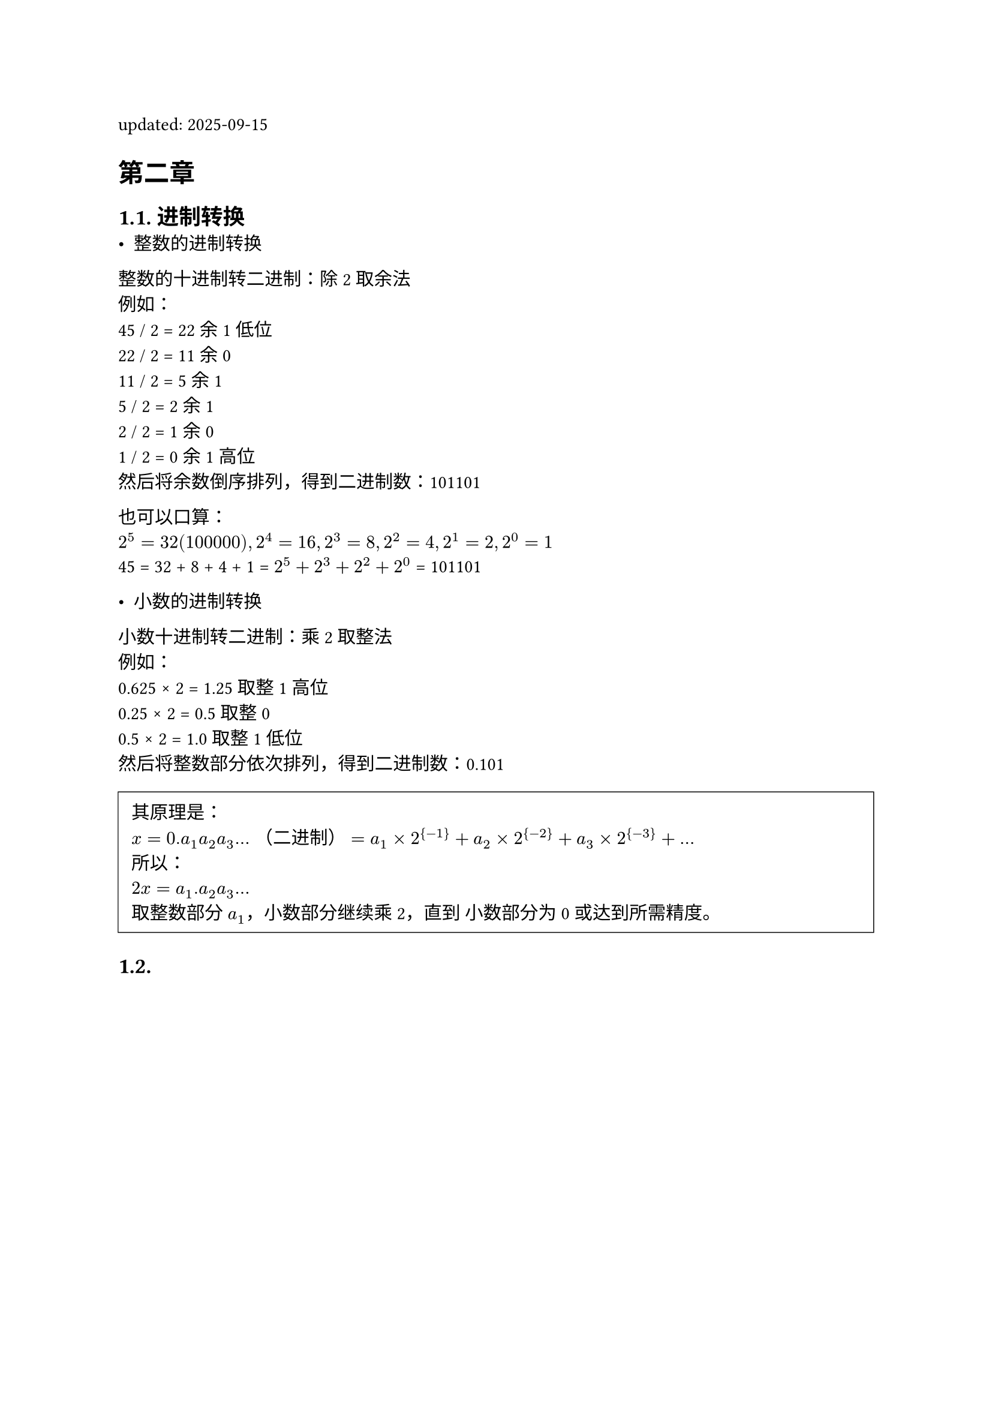 #set page("a4")
#set heading(numbering: "1.")
#show heading: it => {
    if (it.level <= 1){
        block(it.body)
    } else if (it.level == 2) {
        block(counter(heading).display() + " " + it.body)
    } else {
        block(it.body)
    }
}

#let font = (
  main: "IBM Plex Serif",
  mono: "IBM Plex Mono",
  cjk: "Noto Serif CJK SC",
)

#show link: underline

#let qt(body) = {
  block(
    stroke: 0.5pt,
    fill: white,
    inset: 8pt,
    width: 100%,
    [#body]
  )
}

updated: 2025-09-15  

= 第二章 

== 进制转换   
- 整数的进制转换
整数的十进制转二进制：除2取余法   \
例如： \
45 / 2 = 22 余 1  低位\
22 / 2 = 11 余 0   \
11 / 2 = 5  余 1   \
5  / 2 = 2  余 1   \
2  / 2 = 1  余 0   \
1  / 2 = 0  余 1     高位\
然后将余数倒序排列，得到二进制数：101101


也可以口算：  \
$2^5=32 (100000), 2^4=16, 2^3=8, 2^2=4, 2^1=2, 2^0=1$  \
45 = 32 + 8 + 4 + 1 = $2^5 + 2^3 + 2^2 + 2^0$ = 101101


- 小数的进制转换  
小数十进制转二进制：乘2取整法   \
例如： \
0.625 × 2 = 1.25 取整1  高位\
0.25  × 2 = 0.5  取整0   \
0.5   × 2 = 1.0  取整1  低位\
然后将整数部分依次排列，得到二进制数：0.101

#qt[
  其原理是：\
  $x = 0.a_1 a_2 a_3 ... $ （二进制）
  $= a_1 × 2^{-1} + a_2 × 2^{-2} + a_3 × 2^{-3} + ... $ \
  所以：\
  $2x = a_1.a_2 a_3 ... $ \
  取整数部分 $a_1$，小数部分继续乘2，直到 小数部分为0或达到所需精度。
]

== 